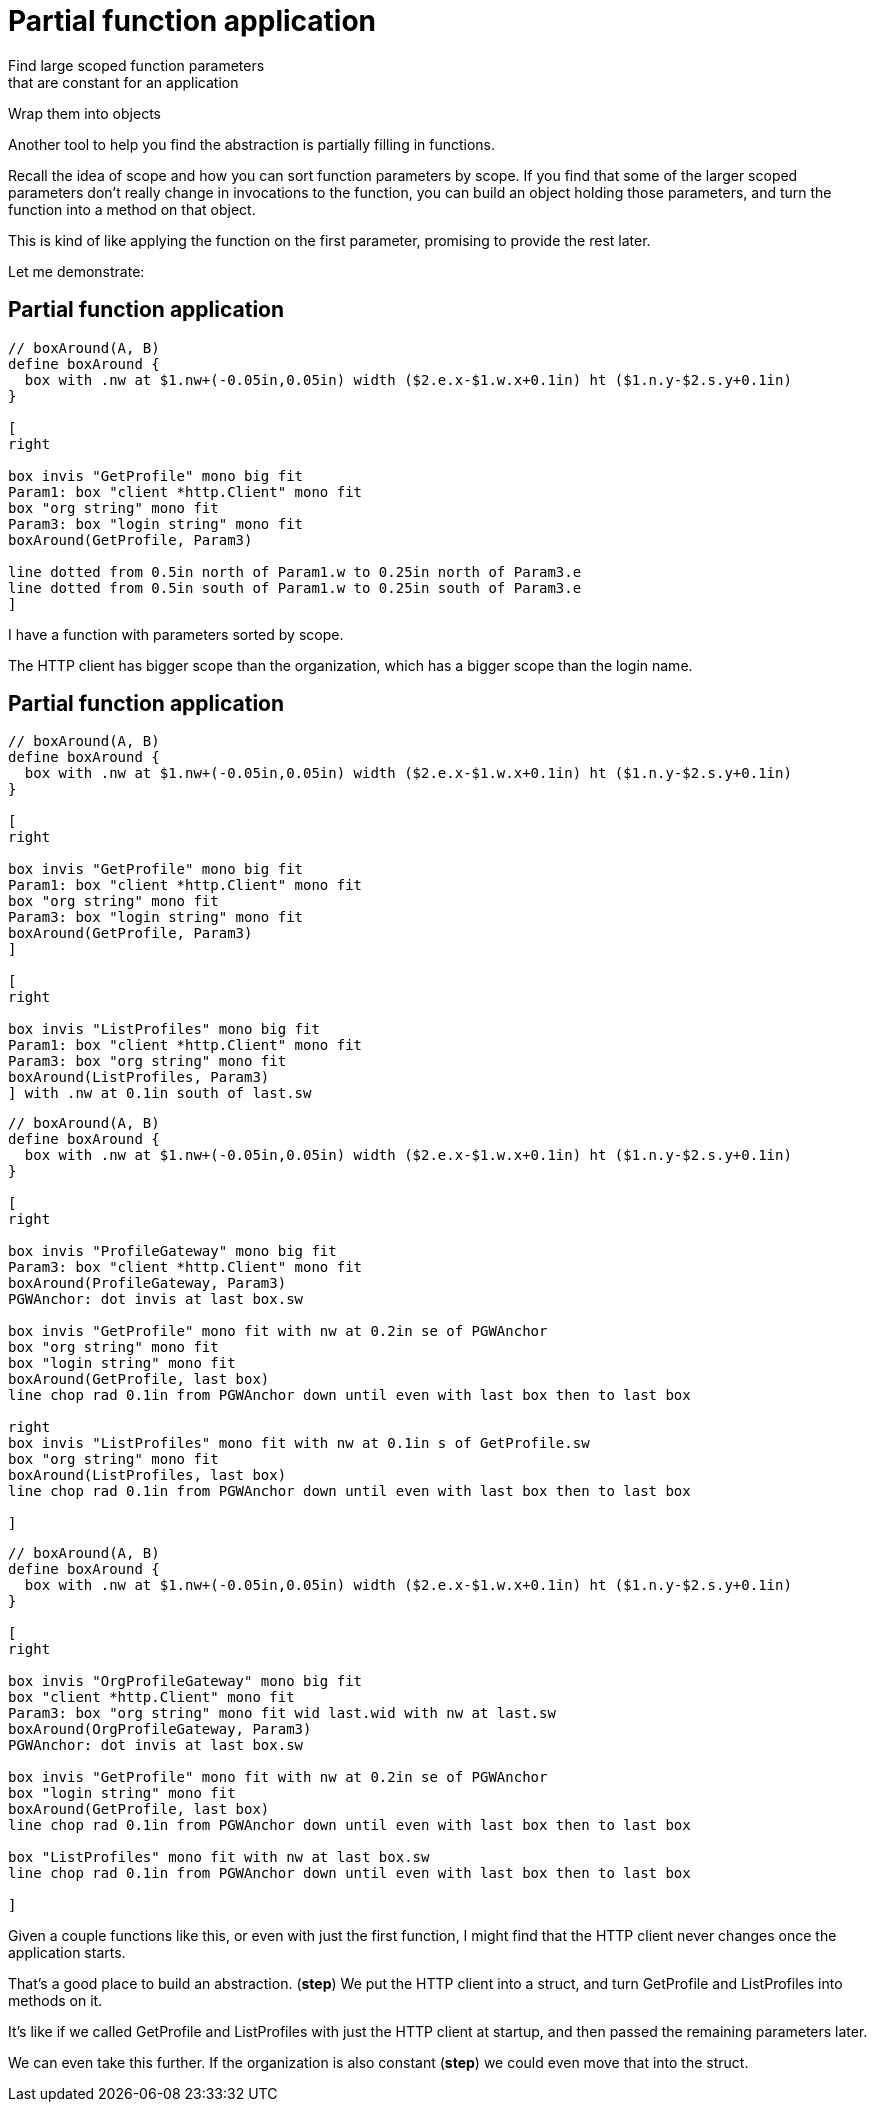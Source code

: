 = Partial function application

Find large scoped function parameters +
that are constant for an application

Wrap them into objects

[.notes]
--
Another tool to help you find the abstraction is
partially filling in functions.

Recall the idea of scope and how you can sort function parameters by scope.
If you find that some of the larger scoped parameters
don't really change in invocations to the function,
you can build an object holding those parameters,
and turn the function into a method on that object.

This is kind of like applying the function on the first parameter,
promising to provide the rest later.

Let me demonstrate:
--

== Partial function application

[pikchr, height=300px]
....
// boxAround(A, B)
define boxAround {
  box with .nw at $1.nw+(-0.05in,0.05in) width ($2.e.x-$1.w.x+0.1in) ht ($1.n.y-$2.s.y+0.1in)
}

[
right

box invis "GetProfile" mono big fit
Param1: box "client *http.Client" mono fit
box "org string" mono fit
Param3: box "login string" mono fit
boxAround(GetProfile, Param3)

line dotted from 0.5in north of Param1.w to 0.25in north of Param3.e
line dotted from 0.5in south of Param1.w to 0.25in south of Param3.e
]
....

[.notes]
--
I have a function with parameters sorted by scope.

The HTTP client has bigger scope than the organization,
which has a bigger scope than the login name.
--

[.columns.wrap]
== Partial function application

[.column.is-full]
[pikchr]
....
// boxAround(A, B)
define boxAround {
  box with .nw at $1.nw+(-0.05in,0.05in) width ($2.e.x-$1.w.x+0.1in) ht ($1.n.y-$2.s.y+0.1in)
}

[
right

box invis "GetProfile" mono big fit
Param1: box "client *http.Client" mono fit
box "org string" mono fit
Param3: box "login string" mono fit
boxAround(GetProfile, Param3)
]

[
right

box invis "ListProfiles" mono big fit
Param1: box "client *http.Client" mono fit
Param3: box "org string" mono fit
boxAround(ListProfiles, Param3)
] with .nw at 0.1in south of last.sw
....

[%step]
[.column.is-half]
[pikchr]
....
// boxAround(A, B)
define boxAround {
  box with .nw at $1.nw+(-0.05in,0.05in) width ($2.e.x-$1.w.x+0.1in) ht ($1.n.y-$2.s.y+0.1in)
}

[
right

box invis "ProfileGateway" mono big fit
Param3: box "client *http.Client" mono fit
boxAround(ProfileGateway, Param3)
PGWAnchor: dot invis at last box.sw

box invis "GetProfile" mono fit with nw at 0.2in se of PGWAnchor
box "org string" mono fit
box "login string" mono fit
boxAround(GetProfile, last box)
line chop rad 0.1in from PGWAnchor down until even with last box then to last box

right
box invis "ListProfiles" mono fit with nw at 0.1in s of GetProfile.sw
box "org string" mono fit
boxAround(ListProfiles, last box)
line chop rad 0.1in from PGWAnchor down until even with last box then to last box

]
....

[%step]
[.column.is-half]
[pikchr]
....
// boxAround(A, B)
define boxAround {
  box with .nw at $1.nw+(-0.05in,0.05in) width ($2.e.x-$1.w.x+0.1in) ht ($1.n.y-$2.s.y+0.1in)
}

[
right

box invis "OrgProfileGateway" mono big fit
box "client *http.Client" mono fit
Param3: box "org string" mono fit wid last.wid with nw at last.sw
boxAround(OrgProfileGateway, Param3)
PGWAnchor: dot invis at last box.sw

box invis "GetProfile" mono fit with nw at 0.2in se of PGWAnchor
box "login string" mono fit
boxAround(GetProfile, last box)
line chop rad 0.1in from PGWAnchor down until even with last box then to last box

box "ListProfiles" mono fit with nw at last box.sw
line chop rad 0.1in from PGWAnchor down until even with last box then to last box

]
....

[.notes]
--
Given a couple functions like this, or even with just the first function,
I might find that the HTTP client never changes once the application starts.

That's a good place to build an abstraction. (*step*)
We put the HTTP client into a struct,
and turn GetProfile and ListProfiles into methods on it.

It's like if we called GetProfile and ListProfiles
with just the HTTP client at startup,
and then passed the remaining parameters later.

We can even take this further.
If the organization is also constant (*step*)
we could even move that into the struct.
--
